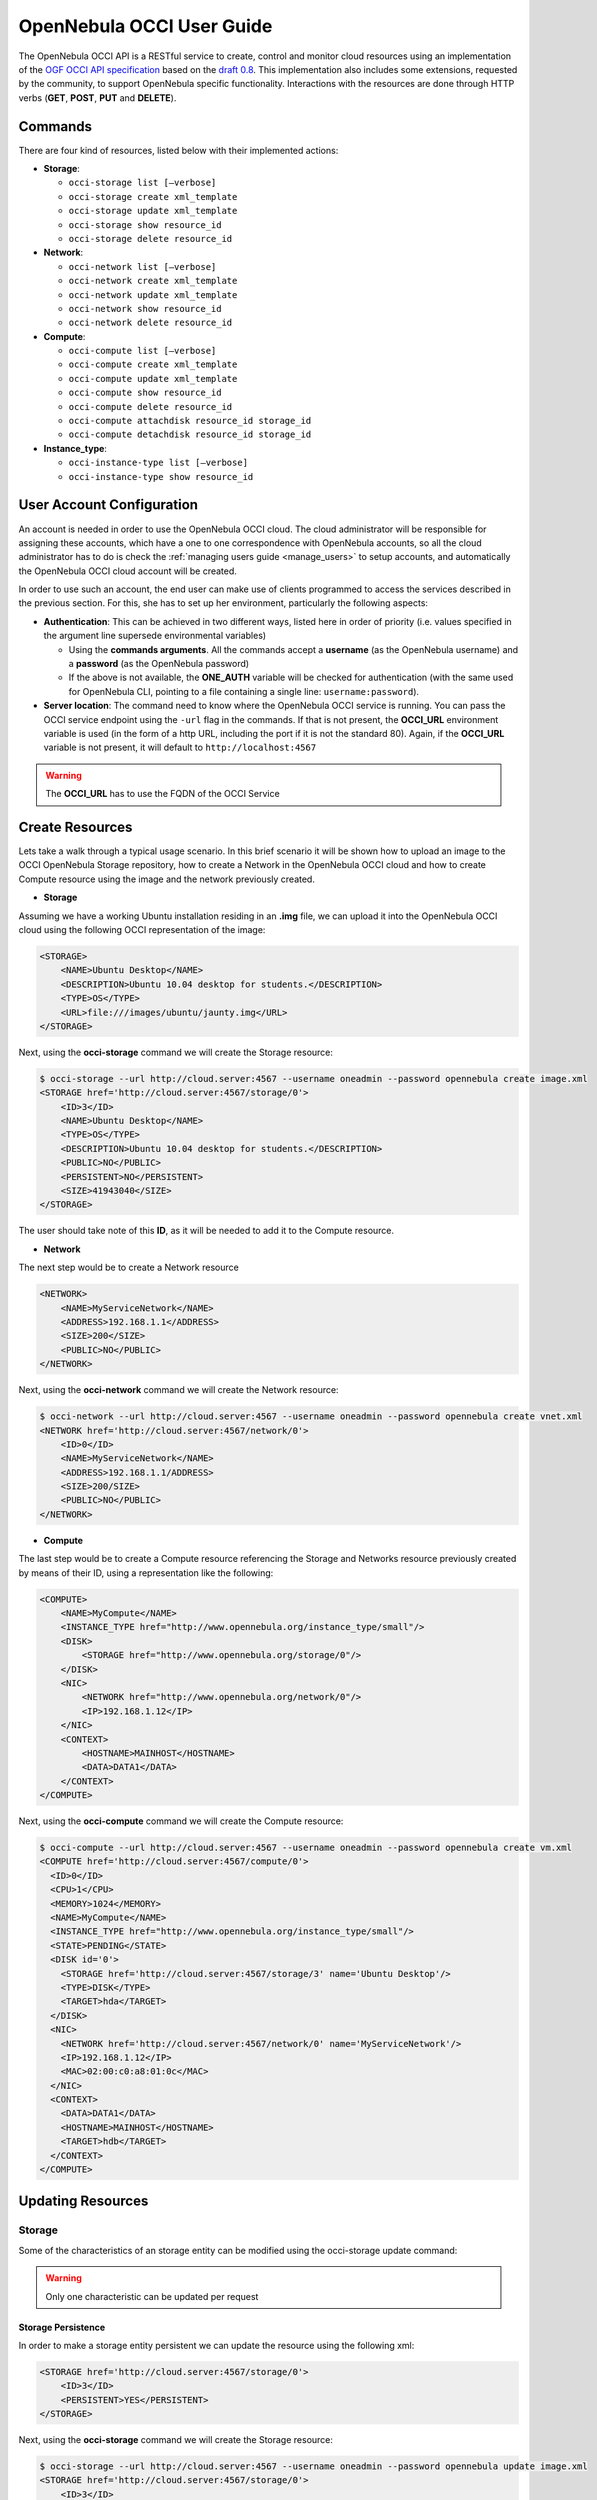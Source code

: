 .. _occiug:

===========================
OpenNebula OCCI User Guide
===========================

The OpenNebula OCCI API is a RESTful service to create, control and monitor cloud resources using an implementation of the `OGF OCCI API specification <http://www.occi-wg.org>`__ based on the `draft 0.8 <http://forge.ogf.org/sf/docman/do/downloadDocument/projects.occi-wg/docman.root.drafts/doc15731/3>`__. This implementation also includes some extensions, requested by the community, to support OpenNebula specific functionality. Interactions with the resources are done through HTTP verbs (**GET**, **POST**, **PUT** and **DELETE**).

Commands
========

There are four kind of resources, listed below with their implemented actions:

-  **Storage**:

   -  ``occi-storage list [–verbose]``
   -  ``occi-storage create xml_template``
   -  ``occi-storage update xml_template``
   -  ``occi-storage show resource_id``
   -  ``occi-storage delete resource_id``

-  **Network**:

   -  ``occi-network list [–verbose]``
   -  ``occi-network create xml_template``
   -  ``occi-network update xml_template``
   -  ``occi-network show resource_id``
   -  ``occi-network delete resource_id``

-  **Compute**:

   -  ``occi-compute list [–verbose]``
   -  ``occi-compute create xml_template``
   -  ``occi-compute update xml_template``
   -  ``occi-compute show resource_id``
   -  ``occi-compute delete resource_id``
   -  ``occi-compute attachdisk resource_id storage_id``
   -  ``occi-compute detachdisk resource_id storage_id``

-  **Instance\_type**:

   -  ``occi-instance-type list [–verbose]``
   -  ``occi-instance-type show resource_id``

User Account Configuration
==========================

An account is needed in order to use the OpenNebula OCCI cloud. The cloud administrator will be responsible for assigning these accounts, which have a one to one correspondence with OpenNebula accounts, so all the cloud administrator has to do is check the :ref:`managing users guide <manage_users>` to setup accounts, and automatically the OpenNebula OCCI cloud account will be created.

In order to use such an account, the end user can make use of clients programmed to access the services described in the previous section. For this, she has to set up her environment, particularly the following aspects:

-  **Authentication**: This can be achieved in two different ways, listed here in order of priority (i.e. values specified in the argument line supersede environmental variables)

   -  Using the **commands arguments**. All the commands accept a **username** (as the OpenNebula username) and a **password** (as the OpenNebula password)
   -  If the above is not available, the **ONE\_AUTH** variable will be checked for authentication (with the same used for OpenNebula CLI, pointing to a file containing a single line: ``username:password``).

-  **Server location**: The command need to know where the OpenNebula OCCI service is running. You can pass the OCCI service endpoint using the ``-url`` flag in the commands. If that is not present, the **OCCI\_URL** environment variable is used (in the form of a http URL, including the port if it is not the standard 80). Again, if the **OCCI\_URL** variable is not present, it will default to ``http://localhost:4567``

.. warning:: The **OCCI\_URL** has to use the FQDN of the OCCI Service

Create Resources
================

Lets take a walk through a typical usage scenario. In this brief scenario it will be shown how to upload an image to the OCCI OpenNebula Storage repository, how to create a Network in the OpenNebula OCCI cloud and how to create Compute resource using the image and the network previously created.

-  **Storage**

Assuming we have a working Ubuntu installation residing in an **.img** file, we can upload it into the OpenNebula OCCI cloud using the following OCCI representation of the image:

.. code::

    <STORAGE>
        <NAME>Ubuntu Desktop</NAME>
        <DESCRIPTION>Ubuntu 10.04 desktop for students.</DESCRIPTION>
        <TYPE>OS</TYPE>
        <URL>file:///images/ubuntu/jaunty.img</URL>
    </STORAGE>

Next, using the **occi-storage** command we will create the Storage resource:

.. code::

    $ occi-storage --url http://cloud.server:4567 --username oneadmin --password opennebula create image.xml
    <STORAGE href='http://cloud.server:4567/storage/0'>
        <ID>3</ID>
        <NAME>Ubuntu Desktop</NAME>
        <TYPE>OS</TYPE>
        <DESCRIPTION>Ubuntu 10.04 desktop for students.</DESCRIPTION>
        <PUBLIC>NO</PUBLIC>
        <PERSISTENT>NO</PERSISTENT>
        <SIZE>41943040</SIZE>
    </STORAGE>

The user should take note of this **ID**, as it will be needed to add it to the Compute resource.

-  **Network**

The next step would be to create a Network resource

.. code::

    <NETWORK>
        <NAME>MyServiceNetwork</NAME>
        <ADDRESS>192.168.1.1</ADDRESS>
        <SIZE>200</SIZE>
        <PUBLIC>NO</PUBLIC>
    </NETWORK>

Next, using the **occi-network** command we will create the Network resource:

.. code::

    $ occi-network --url http://cloud.server:4567 --username oneadmin --password opennebula create vnet.xml
    <NETWORK href='http://cloud.server:4567/network/0'>
        <ID>0</ID>
        <NAME>MyServiceNetwork</NAME>
        <ADDRESS>192.168.1.1/ADDRESS>
        <SIZE>200/SIZE>
        <PUBLIC>NO</PUBLIC>
    </NETWORK>

-  **Compute**

The last step would be to create a Compute resource referencing the Storage and Networks resource previously created by means of their ID, using a representation like the following:

.. code::

        <COMPUTE>
            <NAME>MyCompute</NAME>
            <INSTANCE_TYPE href="http://www.opennebula.org/instance_type/small"/>
            <DISK>
                <STORAGE href="http://www.opennebula.org/storage/0"/>
            </DISK>
            <NIC>
                <NETWORK href="http://www.opennebula.org/network/0"/>
                <IP>192.168.1.12</IP>
            </NIC>
            <CONTEXT>
                <HOSTNAME>MAINHOST</HOSTNAME>
                <DATA>DATA1</DATA>
            </CONTEXT>
        </COMPUTE>

Next, using the **occi-compute** command we will create the Compute resource:

.. code::

    $ occi-compute --url http://cloud.server:4567 --username oneadmin --password opennebula create vm.xml
    <COMPUTE href='http://cloud.server:4567/compute/0'>
      <ID>0</ID>
      <CPU>1</CPU>
      <MEMORY>1024</MEMORY>
      <NAME>MyCompute</NAME>
      <INSTANCE_TYPE href="http://www.opennebula.org/instance_type/small"/>
      <STATE>PENDING</STATE>
      <DISK id='0'>
        <STORAGE href='http://cloud.server:4567/storage/3' name='Ubuntu Desktop'/>
        <TYPE>DISK</TYPE>
        <TARGET>hda</TARGET>
      </DISK>
      <NIC>
        <NETWORK href='http://cloud.server:4567/network/0' name='MyServiceNetwork'/>
        <IP>192.168.1.12</IP>
        <MAC>02:00:c0:a8:01:0c</MAC>
      </NIC>
      <CONTEXT>
        <DATA>DATA1</DATA>
        <HOSTNAME>MAINHOST</HOSTNAME>
        <TARGET>hdb</TARGET>
      </CONTEXT>
    </COMPUTE>

Updating Resources
==================

Storage
-------

Some of the characteristics of an storage entity can be modified using the occi-storage update command:

.. warning:: Only one characteristic can be updated per request

Storage Persistence
~~~~~~~~~~~~~~~~~~~

In order to make a storage entity persistent we can update the resource using the following xml:

.. code::

    <STORAGE href='http://cloud.server:4567/storage/0'>
        <ID>3</ID>
        <PERSISTENT>YES</PERSISTENT>
    </STORAGE>

Next, using the **occi-storage** command we will create the Storage resource:

.. code::

    $ occi-storage --url http://cloud.server:4567 --username oneadmin --password opennebula update image.xml
    <STORAGE href='http://cloud.server:4567/storage/0'>
        <ID>3</ID>
        <NAME>Ubuntu Desktop</NAME>
        <TYPE>OS</TYPE>
        <DESCRIPTION>Ubuntu 10.04 desktop for students.</DESCRIPTION>
        <PUBLIC>NO</PUBLIC>
        <PERSISTENT>YES</PERSISTENT>
        <SIZE>41943040</SIZE>
    </STORAGE>

Publish a Storage
~~~~~~~~~~~~~~~~~

In order to publish a storage entity so that other users can use it, we can update the resource using the following xml:

.. code::

    <STORAGE href='http://cloud.server:4567/storage/0'>
        <ID>3</ID>
        <PUBLIC>YES</PUBLIC>
    </STORAGE>

Next, using the **occi-storage** command we will create the Storage resource:

.. code::

    $ occi-storage --url http://cloud.server:4567 --username oneadmin --password opennebula update image.xml
    <STORAGE href='http://cloud.server:4567/storage/0'>
        <ID>3</ID>
        <NAME>Ubuntu Desktop</NAME>
        <TYPE>OS</TYPE>
        <DESCRIPTION>Ubuntu 10.04 desktop for students.</DESCRIPTION>
        <PUBLIC>YES</PUBLIC>
        <PERSISTENT>YES</PERSISTENT>
        <SIZE>41943040</SIZE>
    </STORAGE>

Network
-------

Some of the characteristics of an network entity can be modified using the occi-network update command:

.. warning:: Only one characteristic can be updated per request

Publish a Network
~~~~~~~~~~~~~~~~~

In order to publish a network entity so that other users can use it, we can update the resource using the following xml:

.. code::

    <NETWORK href='http://cloud.server:4567/network/0'>
        <ID>0</ID>
        <PUBLIC>YES</PUBLIC>
    </NETWORK>

Next, using the **occi-network** command we will update the Network resource:

.. code::

    $ occi-network --url http://cloud.server:4567 --username oneadmin --password opennebula update vnet.xml
    <NETWORK href='http://cloud.server:4567/network/0'>
        <ID>0</ID>
        <NAME>MyServiceNetwork</NAME>
        <ADDRESS>192.168.1.1/ADDRESS>
        <SIZE>200/SIZE>
        <PUBLIC>YES</PUBLIC>
    </NETWORK>

Compute
-------

Some of the characteristics of a compute entity can be modified using the occi-compute update command:

.. warning:: Only one characteristic can be updated per request

Change the Compute State
~~~~~~~~~~~~~~~~~~~~~~~~

In order to change the Compute state, we can update the resource using the following xml:

.. code::

    <COMPUTE href='http://cloud.server:4567/compute/0'>
      <ID>0</ID>
      <STATE>STOPPED</STATE>
    </COMPUTE>

Next, using the **occi-compute** command we will update the Compute resource:

The available states to update a Compute resource are:

-  STOPPED
-  SUSPENDED
-  RESUME
-  CANCEL
-  SHUTDOWN
-  REBOOT
-  RESET
-  DONE

Save a Compute Disk in a New Storage
~~~~~~~~~~~~~~~~~~~~~~~~~~~~~~~~~~~~

In order to save a Compute disk in a new image, we can update the resource using the following xml. The disk will be saved after shutting down the Compute.

.. code::

    <COMPUTE href='http://cloud.server:4567/compute/0'>
      <ID>0</ID>
      <DISK id="0">
        <STORAGE href="http://cloud.server:4567/storage/0" name="first_image"/>
        <SAVE_AS name="save_as1"/>
      </DISK>
    </COMPUTE>

Next, using the **occi-compute** command we will update the Compute resource:

.. code::

    $ occi-compute --url http://cloud.server:4567 --username oneadmin --password opennebula update vm.xml
    <COMPUTE href='http://cloud.server:4567/compute/0'>
      <ID>0</ID>
      <CPU>1</CPU>
      <MEMORY>1024</MEMORY>
      <NAME>MyCompute</NAME>
      <INSTANCE_TYPE>small</INSTANCE_TYPE>
      <STATE>STOPPED</STATE>
      <DISK id='0'>
        <STORAGE href='http://cloud.server:4567/storage/3' name='Ubuntu Desktop'/>
        <SAVE_AS href="http://cloud.server:4567/storage/7"/>
        <TYPE>DISK</TYPE>
        <TARGET>hda</TARGET>
      </DISK>
      <NIC>
        <NETWORK href='http://cloud.server:4567/network/0' name='MyServiceNetwork'/>
        <IP>192.168.1.12</IP>
        <MAC>02:00:c0:a8:01:0c</MAC>
      </NIC>
      <CONTEXT>
        <DATA>DATA1</DATA>
        <HOSTNAME>MAINHOST</HOSTNAME>
        <TARGET>hdb</TARGET>
      </CONTEXT>
    </COMPUTE>

Create a Volume and Attach It to a Running VM
~~~~~~~~~~~~~~~~~~~~~~~~~~~~~~~~~~~~~~~~~~~~~

In this example we will show how to create a new volume using the following template and attach it to a running compute resource.

.. code::

    <STORAGE>
      <NAME>Volume1</NAME>
      <TYPE>DATABLOCK</TYPE>
      <DESCRIPTION>Volume to be hotplugged</DESCRIPTION>
      <PUBLIC>NO</PUBLIC>
      <PERSISTENT>NO</PERSISTENT>
      <FSTYPE>ext3</FSTYPE>
      <SIZE>10</SIZE>
    </STORAGE>

.. code::

    $ cat /tmp/storage
    <STORAGE>
        <NAME>Volume1</NAME>
        <TYPE>DATABLOCK</TYPE>
        <DESCRIPTION>Volume to be hotplugged</DESCRIPTION>
        <PUBLIC>NO</PUBLIC>
        <PERSISTENT>NO</PERSISTENT>
        <FSTYPE>ext3</FSTYPE>
        <SIZE>10</SIZE>
    </STORAGE>

    $ occi-storage create /tmp/storage
    <STORAGE href='http://127.0.0.1:4567/storage/5'>
      <ID>5</ID>
      <NAME>Volume1</NAME>
      <USER href='http://127.0.0.1:4567/user/0' name='oneadmin'/>
      <GROUP>oneadmin</GROUP>
      <STATE>READY</STATE>
      <TYPE>DATABLOCK</TYPE>
      <DESCRIPTION>Volume to be hotplugged</DESCRIPTION>
      <SIZE>10</SIZE>
      <FSTYPE>ext3</FSTYPE>
      <PUBLIC>NO</PUBLIC>
      <PERSISTENT>NO</PERSISTENT>
    </STORAGE>

    $ occi-compute list
    <COMPUTE_COLLECTION>
      <COMPUTE href='http://127.0.0.1:4567/compute/4' name='one-4'/>
      <COMPUTE href='http://127.0.0.1:4567/compute/6' name='one-6'/>
    </COMPUTE_COLLECTION>

    $ occi-storage list
    <STORAGE_COLLECTION>
      <STORAGE name='ttylinux - kvm' href='http://127.0.0.1:4567/storage/1'/>
      <STORAGE name='Ubuntu Server 12.04 (Precise Pangolin) - kvm' href='http://127.0.0.1:4567/storage/2'/>
      <STORAGE name='Volume1' href='http://127.0.0.1:4567/storage/5'/>
    </STORAGE_COLLECTION>

    $ occi-compute attachdisk 6 5
    <COMPUTE href='http://127.0.0.1:4567/compute/6'>
      <ID>6</ID>
      <USER name='oneadmin' href='http://127.0.0.1:4567/user/0'/>
      <GROUP>oneadmin</GROUP>
      <CPU>1</CPU>
      <MEMORY>512</MEMORY>
      <NAME>one-6</NAME>
      <STATE>ACTIVE</STATE>
      <DISK id='0'>
        <STORAGE name='Ubuntu Server 12.04 (Precise Pangolin) - kvm' href='http://127.0.0.1:4567/storage/2'/>
        <TYPE>FILE</TYPE>
        <TARGET>hda</TARGET>
      </DISK>
      <DISK id='1'>
        <STORAGE name='Volume1' href='http://127.0.0.1:4567/storage/5'/>
        <TYPE>FILE</TYPE>
        <TARGET>sda</TARGET>
      </DISK>
      <NIC>
        <NETWORK name='local-net' href='http://127.0.0.1:4567/network/0'/>
        <IP>192.168.122.6</IP>
        <MAC>02:00:c0:a8:7a:06</MAC>
      </NIC>
    </COMPUTE>

.. warning:: You can obtain more information on how to use the above commands accessing their Usage help passing them the **-h** flag. For instance, a -T option is available to set a connection timeout.

.. warning:: In platforms where 'curl' is not available or buggy (i.e. CentOS), a '-M' option is available to perform upload using the native ruby Net::HTTP using http multipart

